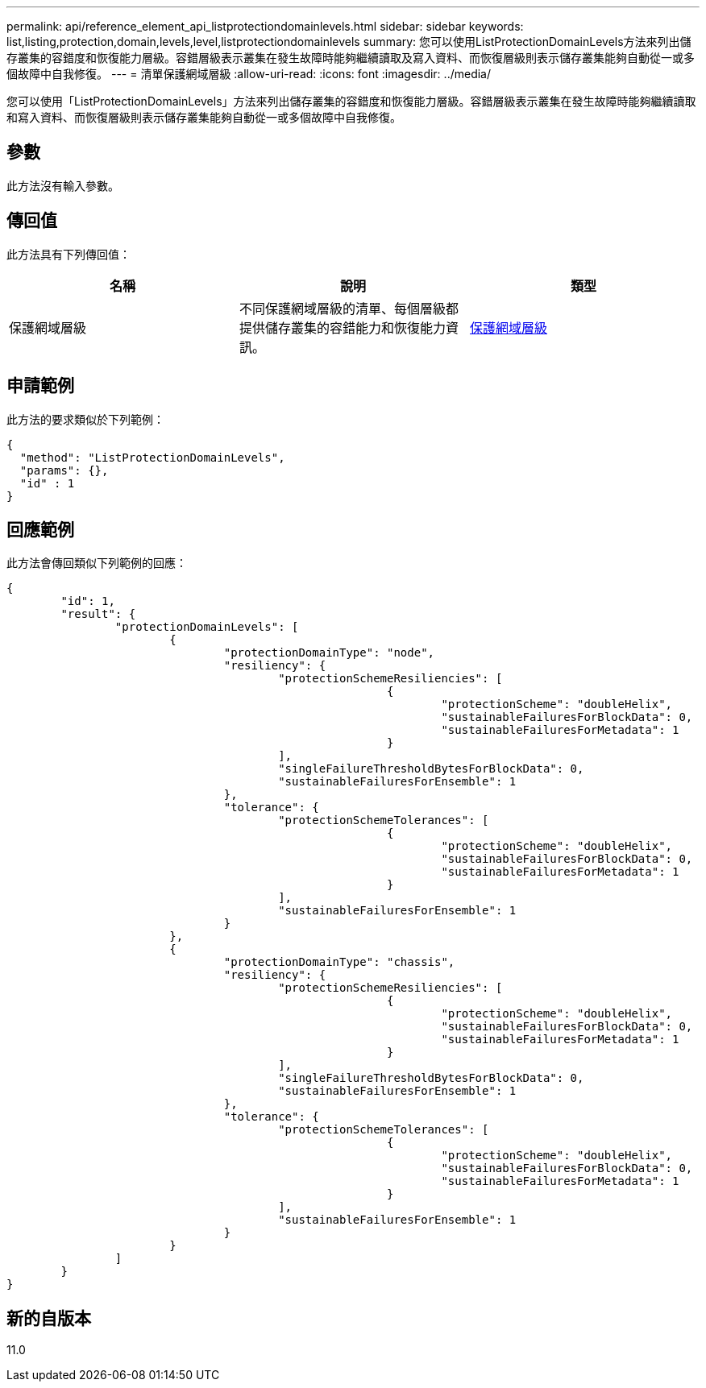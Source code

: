---
permalink: api/reference_element_api_listprotectiondomainlevels.html 
sidebar: sidebar 
keywords: list,listing,protection,domain,levels,level,listprotectiondomainlevels 
summary: 您可以使用ListProtectionDomainLevels方法來列出儲存叢集的容錯度和恢復能力層級。容錯層級表示叢集在發生故障時能夠繼續讀取及寫入資料、而恢復層級則表示儲存叢集能夠自動從一或多個故障中自我修復。 
---
= 清單保護網域層級
:allow-uri-read: 
:icons: font
:imagesdir: ../media/


[role="lead"]
您可以使用「ListProtectionDomainLevels」方法來列出儲存叢集的容錯度和恢復能力層級。容錯層級表示叢集在發生故障時能夠繼續讀取和寫入資料、而恢復層級則表示儲存叢集能夠自動從一或多個故障中自我修復。



== 參數

此方法沒有輸入參數。



== 傳回值

此方法具有下列傳回值：

|===
| 名稱 | 說明 | 類型 


 a| 
保護網域層級
 a| 
不同保護網域層級的清單、每個層級都提供儲存叢集的容錯能力和恢復能力資訊。
 a| 
xref:reference_element_api_protectiondomainlevel.adoc[保護網域層級]

|===


== 申請範例

此方法的要求類似於下列範例：

[listing]
----
{
  "method": "ListProtectionDomainLevels",
  "params": {},
  "id" : 1
}
----


== 回應範例

此方法會傳回類似下列範例的回應：

[listing]
----
{
	"id": 1,
	"result": {
		"protectionDomainLevels": [
			{
				"protectionDomainType": "node",
				"resiliency": {
					"protectionSchemeResiliencies": [
							{
								"protectionScheme": "doubleHelix",
								"sustainableFailuresForBlockData": 0,
								"sustainableFailuresForMetadata": 1
							}
					],
					"singleFailureThresholdBytesForBlockData": 0,
					"sustainableFailuresForEnsemble": 1
				},
				"tolerance": {
					"protectionSchemeTolerances": [
							{
								"protectionScheme": "doubleHelix",
								"sustainableFailuresForBlockData": 0,
								"sustainableFailuresForMetadata": 1
							}
					],
					"sustainableFailuresForEnsemble": 1
				}
			},
			{
				"protectionDomainType": "chassis",
				"resiliency": {
					"protectionSchemeResiliencies": [
							{
								"protectionScheme": "doubleHelix",
								"sustainableFailuresForBlockData": 0,
								"sustainableFailuresForMetadata": 1
							}
					],
					"singleFailureThresholdBytesForBlockData": 0,
					"sustainableFailuresForEnsemble": 1
				},
				"tolerance": {
					"protectionSchemeTolerances": [
							{
								"protectionScheme": "doubleHelix",
								"sustainableFailuresForBlockData": 0,
								"sustainableFailuresForMetadata": 1
							}
					],
					"sustainableFailuresForEnsemble": 1
				}
			}
		]
	}
}
----


== 新的自版本

11.0
